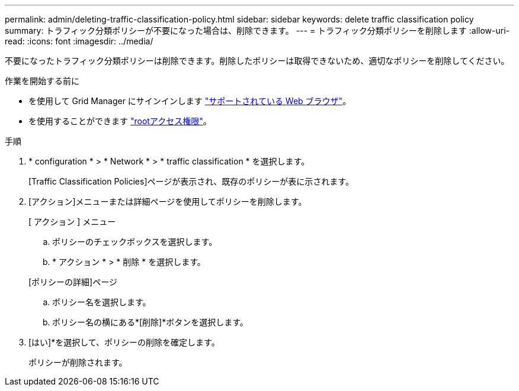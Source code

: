 ---
permalink: admin/deleting-traffic-classification-policy.html 
sidebar: sidebar 
keywords: delete traffic classification policy 
summary: トラフィック分類ポリシーが不要になった場合は、削除できます。 
---
= トラフィック分類ポリシーを削除します
:allow-uri-read: 
:icons: font
:imagesdir: ../media/


[role="lead"]
不要になったトラフィック分類ポリシーは削除できます。削除したポリシーは取得できないため、適切なポリシーを削除してください。

.作業を開始する前に
* を使用して Grid Manager にサインインします link:../admin/web-browser-requirements.html["サポートされている Web ブラウザ"]。
* を使用することができます link:admin-group-permissions.html["rootアクセス権限"]。


.手順
. * configuration * > * Network * > * traffic classification * を選択します。
+
[Traffic Classification Policies]ページが表示され、既存のポリシーが表に示されます。

. [アクション]メニューまたは詳細ページを使用してポリシーを削除します。
+
[role="tabbed-block"]
====
.[ アクション ] メニュー
--
.. ポリシーのチェックボックスを選択します。
.. * アクション * > * 削除 * を選択します。


--
.[ポリシーの詳細]ページ
--
.. ポリシー名を選択します。
.. ポリシー名の横にある*[削除]*ボタンを選択します。


--
====
. [はい]*を選択して、ポリシーの削除を確定します。
+
ポリシーが削除されます。


